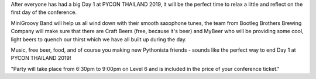 .. title: PyCon Thailand Official Party & Mixer
.. slug: party
.. date: 2019-02-17 12:20:00 UTC+07:00
.. tags: 
.. category: 
.. link: 
.. description: After everyone has had a big Day 1 at PYCON THAILAND 2019, it will be the perfect time to relax a little and reflect on the first day of the conference.
.. type: text


After everyone has had a big Day 1 at PYCON THAILAND 2019, it will be the perfect time to relax a little and
reflect on the first day of the conference.

MiniGroovy Band will help us all wind down with their smooth saxophone tunes, the team from Bootleg Brothers
Brewing Company will make sure that there are Craft Beers (free, because it's beer) and MyBeer who will be
providing some cool, light beers to quench our thirst which we have all built up during the day.

Music, free beer, food, and of course you making new Pythonista friends - sounds like the perfect way to end Day 1
at PYCON THAILAND 2019!

"Party will take place from 6:30pm to 9:00pm on Level 6 and is included in the price of your conference ticket."


